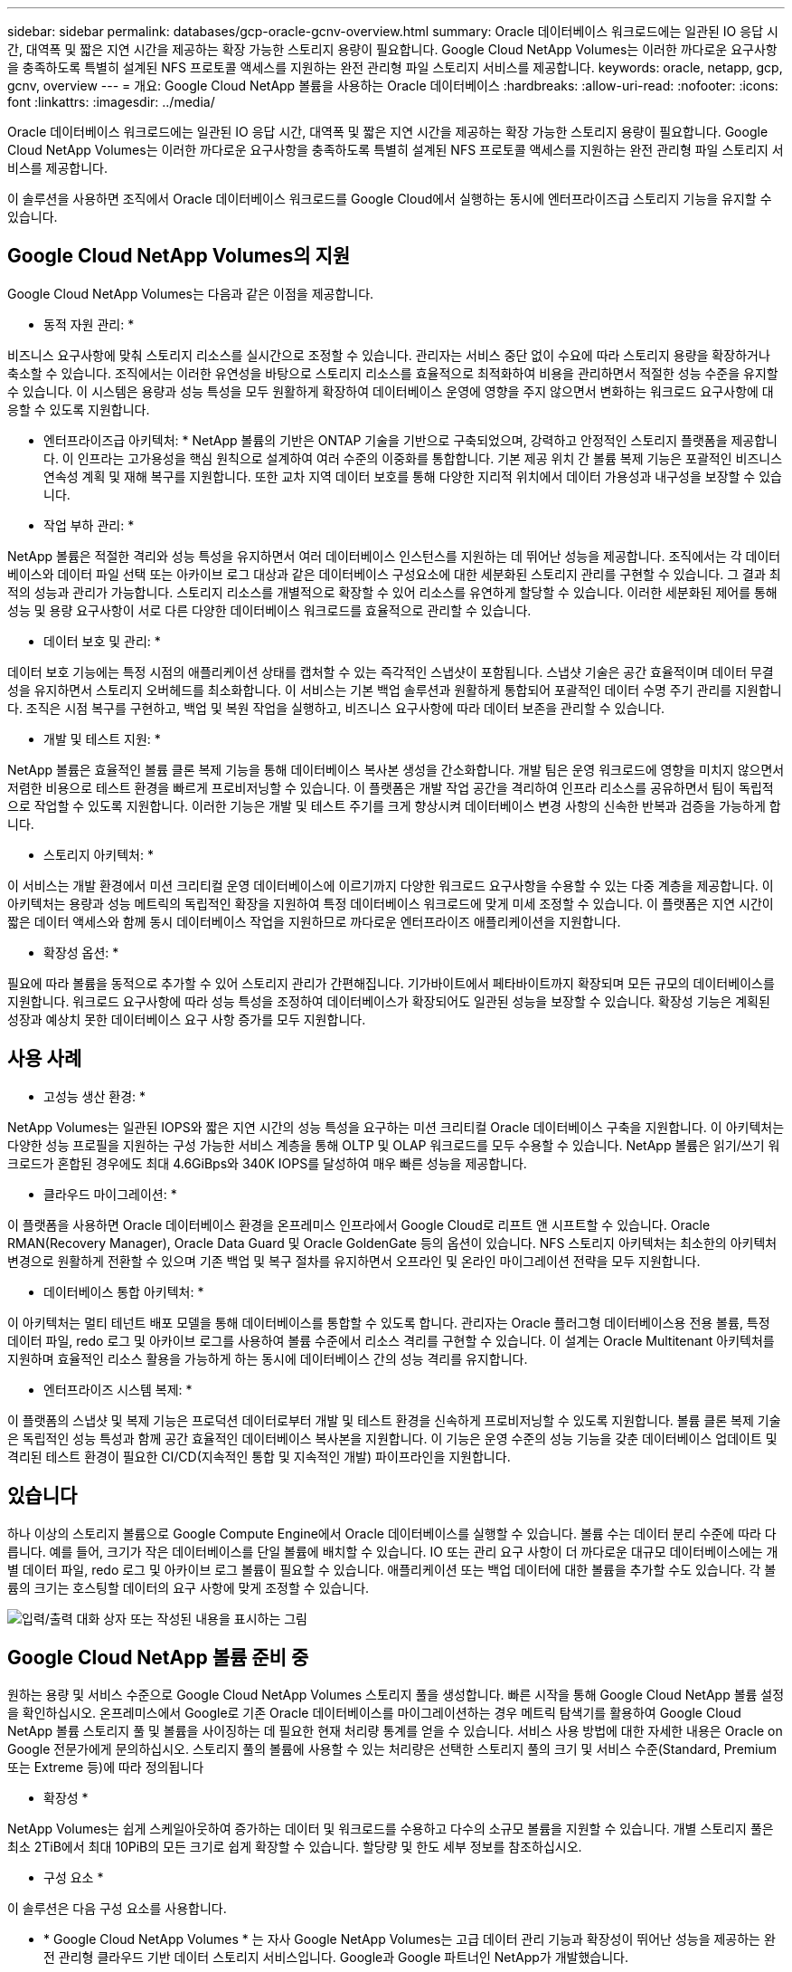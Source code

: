 ---
sidebar: sidebar 
permalink: databases/gcp-oracle-gcnv-overview.html 
summary: Oracle 데이터베이스 워크로드에는 일관된 IO 응답 시간, 대역폭 및 짧은 지연 시간을 제공하는 확장 가능한 스토리지 용량이 필요합니다. Google Cloud NetApp Volumes는 이러한 까다로운 요구사항을 충족하도록 특별히 설계된 NFS 프로토콜 액세스를 지원하는 완전 관리형 파일 스토리지 서비스를 제공합니다. 
keywords: oracle, netapp, gcp, gcnv, overview 
---
= 개요: Google Cloud NetApp 볼륨을 사용하는 Oracle 데이터베이스
:hardbreaks:
:allow-uri-read: 
:nofooter: 
:icons: font
:linkattrs: 
:imagesdir: ../media/


[role="lead"]
Oracle 데이터베이스 워크로드에는 일관된 IO 응답 시간, 대역폭 및 짧은 지연 시간을 제공하는 확장 가능한 스토리지 용량이 필요합니다. Google Cloud NetApp Volumes는 이러한 까다로운 요구사항을 충족하도록 특별히 설계된 NFS 프로토콜 액세스를 지원하는 완전 관리형 파일 스토리지 서비스를 제공합니다.

이 솔루션을 사용하면 조직에서 Oracle 데이터베이스 워크로드를 Google Cloud에서 실행하는 동시에 엔터프라이즈급 스토리지 기능을 유지할 수 있습니다.



== Google Cloud NetApp Volumes의 지원

Google Cloud NetApp Volumes는 다음과 같은 이점을 제공합니다.

* 동적 자원 관리: *

비즈니스 요구사항에 맞춰 스토리지 리소스를 실시간으로 조정할 수 있습니다. 관리자는 서비스 중단 없이 수요에 따라 스토리지 용량을 확장하거나 축소할 수 있습니다. 조직에서는 이러한 유연성을 바탕으로 스토리지 리소스를 효율적으로 최적화하여 비용을 관리하면서 적절한 성능 수준을 유지할 수 있습니다. 이 시스템은 용량과 성능 특성을 모두 원활하게 확장하여 데이터베이스 운영에 영향을 주지 않으면서 변화하는 워크로드 요구사항에 대응할 수 있도록 지원합니다.

* 엔터프라이즈급 아키텍처: * NetApp 볼륨의 기반은 ONTAP 기술을 기반으로 구축되었으며, 강력하고 안정적인 스토리지 플랫폼을 제공합니다. 이 인프라는 고가용성을 핵심 원칙으로 설계하여 여러 수준의 이중화를 통합합니다. 기본 제공 위치 간 볼륨 복제 기능은 포괄적인 비즈니스 연속성 계획 및 재해 복구를 지원합니다. 또한 교차 지역 데이터 보호를 통해 다양한 지리적 위치에서 데이터 가용성과 내구성을 보장할 수 있습니다.

* 작업 부하 관리: *

NetApp 볼륨은 적절한 격리와 성능 특성을 유지하면서 여러 데이터베이스 인스턴스를 지원하는 데 뛰어난 성능을 제공합니다. 조직에서는 각 데이터베이스와 데이터 파일 선택 또는 아카이브 로그 대상과 같은 데이터베이스 구성요소에 대한 세분화된 스토리지 관리를 구현할 수 있습니다. 그 결과 최적의 성능과 관리가 가능합니다. 스토리지 리소스를 개별적으로 확장할 수 있어 리소스를 유연하게 할당할 수 있습니다. 이러한 세분화된 제어를 통해 성능 및 용량 요구사항이 서로 다른 다양한 데이터베이스 워크로드를 효율적으로 관리할 수 있습니다.

* 데이터 보호 및 관리: *

데이터 보호 기능에는 특정 시점의 애플리케이션 상태를 캡처할 수 있는 즉각적인 스냅샷이 포함됩니다. 스냅샷 기술은 공간 효율적이며 데이터 무결성을 유지하면서 스토리지 오버헤드를 최소화합니다. 이 서비스는 기본 백업 솔루션과 원활하게 통합되어 포괄적인 데이터 수명 주기 관리를 지원합니다. 조직은 시점 복구를 구현하고, 백업 및 복원 작업을 실행하고, 비즈니스 요구사항에 따라 데이터 보존을 관리할 수 있습니다.

* 개발 및 테스트 지원: *

NetApp 볼륨은 효율적인 볼륨 클론 복제 기능을 통해 데이터베이스 복사본 생성을 간소화합니다. 개발 팀은 운영 워크로드에 영향을 미치지 않으면서 저렴한 비용으로 테스트 환경을 빠르게 프로비저닝할 수 있습니다. 이 플랫폼은 개발 작업 공간을 격리하여 인프라 리소스를 공유하면서 팀이 독립적으로 작업할 수 있도록 지원합니다. 이러한 기능은 개발 및 테스트 주기를 크게 향상시켜 데이터베이스 변경 사항의 신속한 반복과 검증을 가능하게 합니다.

* 스토리지 아키텍처: *

이 서비스는 개발 환경에서 미션 크리티컬 운영 데이터베이스에 이르기까지 다양한 워크로드 요구사항을 수용할 수 있는 다중 계층을 제공합니다. 이 아키텍처는 용량과 성능 메트릭의 독립적인 확장을 지원하여 특정 데이터베이스 워크로드에 맞게 미세 조정할 수 있습니다. 이 플랫폼은 지연 시간이 짧은 데이터 액세스와 함께 동시 데이터베이스 작업을 지원하므로 까다로운 엔터프라이즈 애플리케이션을 지원합니다.

* 확장성 옵션: *

필요에 따라 볼륨을 동적으로 추가할 수 있어 스토리지 관리가 간편해집니다. 기가바이트에서 페타바이트까지 확장되며 모든 규모의 데이터베이스를 지원합니다. 워크로드 요구사항에 따라 성능 특성을 조정하여 데이터베이스가 확장되어도 일관된 성능을 보장할 수 있습니다. 확장성 기능은 계획된 성장과 예상치 못한 데이터베이스 요구 사항 증가를 모두 지원합니다.



== 사용 사례

* 고성능 생산 환경: *

NetApp Volumes는 일관된 IOPS와 짧은 지연 시간의 성능 특성을 요구하는 미션 크리티컬 Oracle 데이터베이스 구축을 지원합니다. 이 아키텍처는 다양한 성능 프로필을 지원하는 구성 가능한 서비스 계층을 통해 OLTP 및 OLAP 워크로드를 모두 수용할 수 있습니다. NetApp 볼륨은 읽기/쓰기 워크로드가 혼합된 경우에도 최대 4.6GiBps와 340K IOPS를 달성하여 매우 빠른 성능을 제공합니다.

* 클라우드 마이그레이션: *

이 플랫폼을 사용하면 Oracle 데이터베이스 환경을 온프레미스 인프라에서 Google Cloud로 리프트 앤 시프트할 수 있습니다. Oracle RMAN(Recovery Manager), Oracle Data Guard 및 Oracle GoldenGate 등의 옵션이 있습니다. NFS 스토리지 아키텍처는 최소한의 아키텍처 변경으로 원활하게 전환할 수 있으며 기존 백업 및 복구 절차를 유지하면서 오프라인 및 온라인 마이그레이션 전략을 모두 지원합니다.

* 데이터베이스 통합 아키텍처: *

이 아키텍처는 멀티 테넌트 배포 모델을 통해 데이터베이스를 통합할 수 있도록 합니다. 관리자는 Oracle 플러그형 데이터베이스용 전용 볼륨, 특정 데이터 파일, redo 로그 및 아카이브 로그를 사용하여 볼륨 수준에서 리소스 격리를 구현할 수 있습니다. 이 설계는 Oracle Multitenant 아키텍처를 지원하며 효율적인 리소스 활용을 가능하게 하는 동시에 데이터베이스 간의 성능 격리를 유지합니다.

* 엔터프라이즈 시스템 복제: *

이 플랫폼의 스냅샷 및 복제 기능은 프로덕션 데이터로부터 개발 및 테스트 환경을 신속하게 프로비저닝할 수 있도록 지원합니다. 볼륨 클론 복제 기술은 독립적인 성능 특성과 함께 공간 효율적인 데이터베이스 복사본을 지원합니다. 이 기능은 운영 수준의 성능 기능을 갖춘 데이터베이스 업데이트 및 격리된 테스트 환경이 필요한 CI/CD(지속적인 통합 및 지속적인 개발) 파이프라인을 지원합니다.



== 있습니다

하나 이상의 스토리지 볼륨으로 Google Compute Engine에서 Oracle 데이터베이스를 실행할 수 있습니다. 볼륨 수는 데이터 분리 수준에 따라 다릅니다. 예를 들어, 크기가 작은 데이터베이스를 단일 볼륨에 배치할 수 있습니다. IO 또는 관리 요구 사항이 더 까다로운 대규모 데이터베이스에는 개별 데이터 파일, redo 로그 및 아카이브 로그 볼륨이 필요할 수 있습니다. 애플리케이션 또는 백업 데이터에 대한 볼륨을 추가할 수도 있습니다. 각 볼륨의 크기는 호스팅할 데이터의 요구 사항에 맞게 조정할 수 있습니다.

image:oracle-gcnv-image1.png["입력/출력 대화 상자 또는 작성된 내용을 표시하는 그림"]



== Google Cloud NetApp 볼륨 준비 중

원하는 용량 및 서비스 수준으로 Google Cloud NetApp Volumes 스토리지 풀을 생성합니다. 빠른 시작을 통해 Google Cloud NetApp 볼륨 설정을 확인하십시오. 온프레미스에서 Google로 기존 Oracle 데이터베이스를 마이그레이션하는 경우 메트릭 탐색기를 활용하여 Google Cloud NetApp 볼륨 스토리지 풀 및 볼륨을 사이징하는 데 필요한 현재 처리량 통계를 얻을 수 있습니다. 서비스 사용 방법에 대한 자세한 내용은 Oracle on Google 전문가에게 문의하십시오. 스토리지 풀의 볼륨에 사용할 수 있는 처리량은 선택한 스토리지 풀의 크기 및 서비스 수준(Standard, Premium 또는 Extreme 등)에 따라 정의됩니다

* 확장성 *

NetApp Volumes는 쉽게 스케일아웃하여 증가하는 데이터 및 워크로드를 수용하고 다수의 소규모 볼륨을 지원할 수 있습니다. 개별 스토리지 풀은 최소 2TiB에서 최대 10PiB의 모든 크기로 쉽게 확장할 수 있습니다. 할당량 및 한도 세부 정보를 참조하십시오.

* 구성 요소 *

이 솔루션은 다음 구성 요소를 사용합니다.

* * Google Cloud NetApp Volumes * 는 자사 Google NetApp Volumes는 고급 데이터 관리 기능과 확장성이 뛰어난 성능을 제공하는 완전 관리형 클라우드 기반 데이터 스토리지 서비스입니다. Google과 Google 파트너인 NetApp가 개발했습니다.
* * 가상 머신 * 은 IaaS(Infrastructure-as-a-Service) 서비스입니다. 컴퓨팅 엔진을 사용하여 확장 가능한 온디맨드 컴퓨팅 리소스를 배포할 수 있습니다. 컴퓨팅 엔진은 가상화의 유연성을 제공하지만 물리적 하드웨어의 유지 관리 요구를 제거합니다. 이 link:https://cloud.google.com/architecture/enterprise-app-oracle-database-compute-engine["Oracle Database를 사용한 컴퓨팅 엔진"]솔루션에서는 을 사용합니다.
* * Google Virtual Private Cloud Virtual Private Cloud(VPC) * 는 Compute Engine 가상 머신(VM) 인스턴스, Google Kubernetes Engine(GKE) 클러스터 및 서버리스 워크로드에 네트워킹 기능을 제공합니다. VPC는 글로벌, 확장성, 유연성을 갖춘 클라우드 기반 리소스 및 서비스를 위한 네트워킹을 제공합니다.
* * Oracle Database * 는 다중 모델 데이터베이스 관리 시스템입니다. 다양한 데이터 유형과 워크로드를 지원합니다. dNFS 클라이언트는 Oracle 및 NFS 서버 간의 입출력 경로를 최적화합니다. 그 결과, 기존 NFS 클라이언트보다 훨씬 뛰어난 성능을 제공합니다.




== 주요 이점

이 이미지(그림 2)는 Oracle 데이터베이스와 함께 Google Cloud NetApp 볼륨을 사용할 때의 이점을 보여줍니다.

image:oracle-gcnv-image2.png["입력/출력 대화 상자 또는 작성된 내용을 표시하는 그림"]

* 간단하고 안정적인 서비스 *

Google Cloud NetApp Volumes는 Google Cloud 내에서 원활하게 작동하며 엔터프라이즈 스토리지에 대한 간단한 접근 방식을 제공합니다. 네이티브 서비스로서 Google Cloud의 에코시스템과 자연스럽게 통합되어 다른 Google Cloud 스토리지 옵션과 마찬가지로 볼륨을 프로비저닝, 관리 및 확장할 수 있습니다. 이 서비스는 NetApp의 ONTAP 데이터 관리 소프트웨어를 활용하여 Oracle 데이터베이스 및 기타 중요 엔터프라이즈 애플리케이션에 최적화된 엔터프라이즈급 NFS 볼륨을 제공합니다.

* 고성능 시스템 *

Google Cloud NetApp Volumes는 확장성이 뛰어난 공유 스토리지 외에도 짧은 지연 시간을 제공합니다. 이러한 요인이 이 서비스는 NFS 프로토콜을 사용하여 네트워크를 통해 Oracle 데이터베이스 워크로드를 실행하는 데 매우 적합합니다.

Google Cloud 컴퓨팅 인스턴스는 고성능 All-Flash NetApp 스토리지 시스템을 사용할 수 있습니다. 이러한 시스템은 Google Cloud 네트워킹에도 통합됩니다. 그 결과 사내 솔루션과 유사한 고대역폭, 지연 시간이 짧은 공유 스토리지를 확보할 수 있습니다. 이 아키텍처의 성능은 가장 까다로운 비즈니스 크리티컬 엔터프라이즈 워크로드의 요구사항을 충족합니다. Google Cloud NetApp 볼륨의 성능 이점에 대한 자세한 내용은 Google Cloud NetApp Volumes 를 참조하십시오.

Google Cloud NetApp Volumes는 핵심적으로 일련의 All-Flash 스토리지 시스템을 활용하여 까다로운 워크로드에 탁월한 성능을 제공합니다. 확장성이 뛰어난 공유 스토리지 기능과 결합된 이 아키텍처는 지연 시간이 일관되게 낮으므로 NFS 프로토콜을 통해 Oracle Database 워크로드를 실행하는 데 특히 적합합니다.

Google Cloud 컴퓨팅 인스턴스와 통합되어 고성능을 이용할 수 있습니다. Google Cloud 네트워킹과의 긴밀한 통합을 통해 고객은 다음과 같은 이점을 누릴 수 있습니다.

* 지연 시간이 짧은 고대역폭 공유 스토리지
* 사내 솔루션과 비슷한 성능
* 유연한 온디맨드 확장성
* 최적화된 워크로드 구성


* 엔터프라이즈급 데이터 관리 *

ONTAP 소프트웨어의 이 솔루션은 엔터프라이즈 데이터 관리를 위한 새로운 표준을 제시합니다. 뛰어난 기능 중 하나는 공간 효율적이고 즉각적인 클로닝으로 개발 및 테스트 환경을 대폭 개선합니다. 이 플랫폼은 동적 용량 및 성능 확장을 지원하여 모든 워크로드에서 효율적인 리소스 활용을 보장합니다. Google Cloud NetApp 볼륨의 스냅샷 기능은 데이터베이스 관리의 대폭 향상된 것입니다. 이러한 스냅샷은 일관된 데이터베이스 포인트와 놀라운 효율성을 제공합니다. 주요 이점은 다음과 같습니다.

* 스냅샷 생성을 위한 최소한의 스토리지 오버헤드
* 빠른 생성, 복제 및 복원 기능
* 볼륨 작업에 성능 영향이 없음
* 빈번한 스냅샷 생성을 위한 높은 확장성
* 여러 개의 동시 스냅샷 지원


이 강력한 스냅샷 기능을 통해 시스템 성능을 저하시키지 않으면서 공격적인 RTO(Recovery Time Objective) 및 RPO(Recovery Point Objective) 서비스 수준 계약을 충족하는 백업 및 복구 솔루션을 구현할 수 있습니다.

* 하이브리드 DR *

Google Cloud NetApp Volumes는 클라우드 및 하이브리드 환경 모두에 적합한 포괄적인 재해 복구 솔루션을 제공합니다. 이러한 통합은 사내 데이터 센터와의 호환성을 유지하면서 여러 지역에서 효과적으로 작동하는 정교한 DR 계획을 지원합니다.

재해 복구 프레임워크는 다음을 제공합니다.

* 위치 간 원활한 볼륨 복제
* 유연한 복구 옵션
* 환경 전반에서 일관된 데이터 보호


이러한 포괄적인 재해 복구 접근 방식은 모든 구축 시나리오에서 데이터 무결성을 유지하면서 비즈니스 연속성을 보장합니다. 이 솔루션의 유연성을 통해 조직에서는 클라우드에서든 하이브리드 환경에서든 비즈니스 요구사항에 맞게 DR 전략을 설계하고 구현할 수 있습니다.



== 고려 사항

이 솔루션에는 다음 고려 사항이 적용됩니다.

* 가용성 *

Google Cloud NetApp Volumes는 강력한 아키텍처를 통해 엔터프라이즈급 가용성을 제공합니다. 이 서비스는 특정 가용성 보장 및 지원 약정을 자세히 설명하는 포괄적인 SLA(서비스 수준 계약)를 기반으로 합니다. 이 서비스는 엔터프라이즈급 데이터 관리 기능의 일부로 백업 및 복구 솔루션에서 효과적으로 활용할 수 있는 스냅샷 기능을 제공하여 데이터 보호 및 비즈니스 연속성을 보장합니다.

image:oracle-gcnv-image3.png["입력/출력 대화 상자 또는 작성된 내용을 표시하는 그림"]

* 확장성: *

내장 확장성은 Google Cloud NetApp 볼륨의 핵심 기능으로, 고성능 시스템 섹션에 자세히 설명되어 있습니다. 이 서비스를 통해 변화하는 워크로드 요구사항에 맞게 리소스를 동적으로 확장할 수 있어 기존 스토리지 솔루션에서 제공하지 못하는 유연성을 제공합니다.

* 보안: *

Google Cloud NetApp Volumes는 데이터를 보호하기 위한 포괄적인 보안 조치를 구현합니다. 보안 프레임워크에는 다음이 포함됩니다.

* 내장된 데이터 보호 메커니즘
* 고급 암호화 기능
* 구성 가능한 정책 규칙
* 역할 기반 액세스 제어 기능
* 상세한 활동 로깅 및 모니터링


* 비용 최적화: *

기존 온프레미스 구성에는 일반적으로 최대 워크로드 요구사항에 대한 크기 조정이 필요하므로 최대 사용량에 도달하면 비용 효율성이 높아집니다. 이와 반대로 Google Cloud NetApp 볼륨을 사용하면 동적 확장이 가능하므로 현재 워크로드 요구사항에 따라 구성을 최적화하여 불필요한 비용을 줄일 수 있습니다.

* VM 크기 최적화: *

이 서비스의 아키텍처는 다음과 같은 여러 가지 방법으로 VM 최적화를 통해 비용을 절감할 수 있습니다.

* 성능 이점: *

지연 시간이 짧은 스토리지 액세스를 통해 더 작은 VM이 초대형 디스크 스토리지를 사용하여 더 큰 VM의 성능과 일치할 수 있습니다

네트워크 연결 스토리지는 I/O 제한이 줄어들어 VM 크기가 작더라도 탁월한 성능을 얻을 수 있습니다

* 리소스 제한 및 이점: *

클라우드 리소스는 일반적으로 리소스 소진이나 예기치 않은 중단으로 인한 성능 저하를 방지하기 위해 I/O 작업 제한을 적용합니다. Google Cloud NetApp 볼륨 사용 시:

* 네트워크 대역폭 제한만 적용되며, 이러한 제한은 데이터 송신 VM 수준 디스크 I/O 제한에만 영향을 미치지 않습니다
* 네트워크 제한은 일반적으로 디스크 처리량 제한보다 높습니다


* 비용 절감의 장점 *

소규모 VM을 사용할 경우 얻을 수 있는 경제적 이점은 다음과 같습니다.

* 직접 VM 비용 절감
* 특히 제한된 코드 SKU를 통해 Oracle Database 라이센스 비용 절감
* 네트워크 연결 스토리지에 I/O 비용 구성 요소가 없습니다
* 디스크 스토리지 솔루션에 비해 전반적으로 낮은 총 소유 비용을 제공합니다




== 결론

유연한 확장, 최적화된 성능, 효율적인 리소스 활용이 결합되어 Google Cloud NetApp Volumes는 엔터프라이즈 스토리지 요구사항을 비용 효율적으로 충족합니다. 스토리지와 컴퓨팅 리소스를 모두 적절한 크기로 조정함으로써 조직은 고성능을 유지하면서 비용을 효율적으로 관리할 수 있습니다.

